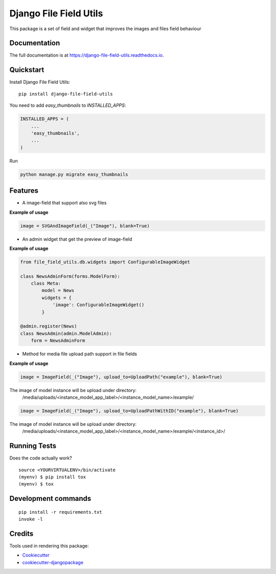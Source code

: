 =============================
Django File Field Utils
=============================

.. image:: https://badge.fury.io/py/django-file-field-utils.svg/?style=flat-square
    :target: https://badge.fury.io/py/django-file-field-utils

.. image:: https://readthedocs.org/projects/pip/badge/?version=latest&style=flat-square
    :target: https://django-file-field-utils.readthedocs.io/en/latest/

.. image:: https://img.shields.io/coveralls/github/frankhood/django-file-field-utils/main?style=flat-square
    :target: https://coveralls.io/github/frankhood/django-file-field-utils?branch=main
    :alt: Coverage Status

This package is a set of field and widget that improves the images and files field behaviour

Documentation
-------------

The full documentation is at https://django-file-field-utils.readthedocs.io.

Quickstart
----------

Install Django File Field Utils::

    pip install django-file-field-utils

You need to add *easy_thumbnails* to `INSTALLED_APPS`:

.. code-block:: python

    INSTALLED_APPS = (
        ...
        'easy_thumbnails',
        ...
    )

Run

.. code-block:: python

    python manage.py migrate easy_thumbnails


Features
--------

* A image-field that support also svg files

**Example of usage**

.. code-block:: python

    image = SVGAndImageField(_("Image"), blank=True)

* An admin widget that get the preview of image-field


**Example of usage**

.. code-block:: python

    from file_field_utils.db.widgets import ConfigurableImageWidget

    class NewsAdminForm(forms.ModelForm):
        class Meta:
            model = News
            widgets = {
                'image': ConfigurableImageWidget()
            }

    @admin.register(News)
    class NewsAdmin(admin.ModelAdmin):
        form = NewsAdminForm

* Method for media file upload path support in file fields

**Example of usage**

.. code-block:: python

    image = ImageField(_("Image"), upload_to=UploadPath("example"), blank=True)

The image of model instance will be upload under directory:
    /media/uploads/<instance_model_app_label>/<instance_model_name>/example/


.. code-block:: python

    image = ImageField(_("Image"), upload_to=UploadPathWithID("example"), blank=True)

The image of model instance will be upload under directory:
    /media/uploads/<instance_model_app_label>/<instance_model_name>/example/<instance_id>/


Running Tests
-------------

Does the code actually work?

::

    source <YOURVIRTUALENV>/bin/activate
    (myenv) $ pip install tox
    (myenv) $ tox


Development commands
---------------------

::

    pip install -r requirements.txt
    invoke -l


Credits
-------

Tools used in rendering this package:

*  Cookiecutter_
*  `cookiecutter-djangopackage`_

.. _Cookiecutter: https://github.com/audreyr/cookiecutter
.. _`cookiecutter-djangopackage`: https://github.com/pydanny/cookiecutter-djangopackage

